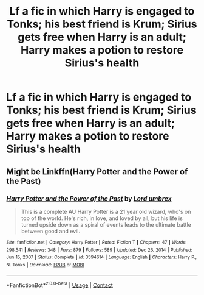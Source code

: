 #+TITLE: Lf a fic in which Harry is engaged to Tonks; his best friend is Krum; Sirius gets free when Harry is an adult; Harry makes a potion to restore Sirius's health

* Lf a fic in which Harry is engaged to Tonks; his best friend is Krum; Sirius gets free when Harry is an adult; Harry makes a potion to restore Sirius's health
:PROPERTIES:
:Author: DariusA92
:Score: 5
:DateUnix: 1612939377.0
:DateShort: 2021-Feb-10
:FlairText: What's That Fic?
:END:

** Might be Linkffn(Harry Potter and the Power of the Past)
:PROPERTIES:
:Author: Ash_Lestrange
:Score: 3
:DateUnix: 1612948507.0
:DateShort: 2021-Feb-10
:END:

*** [[https://www.fanfiction.net/s/3594614/1/][*/Harry Potter and the Power of the Past/*]] by [[https://www.fanfiction.net/u/726855/Lord-umbrex][/Lord umbrex/]]

#+begin_quote
  This is a complete AU Harry Potter is a 21 year old wizard, who's on top of the world. He's rich, in love, and loved by all, but his life is turned upside down as a spiral of events leads to the ultimate battle between good and evil.
#+end_quote

^{/Site/:} ^{fanfiction.net} ^{*|*} ^{/Category/:} ^{Harry} ^{Potter} ^{*|*} ^{/Rated/:} ^{Fiction} ^{T} ^{*|*} ^{/Chapters/:} ^{47} ^{*|*} ^{/Words/:} ^{298,541} ^{*|*} ^{/Reviews/:} ^{348} ^{*|*} ^{/Favs/:} ^{879} ^{*|*} ^{/Follows/:} ^{589} ^{*|*} ^{/Updated/:} ^{Dec} ^{26,} ^{2014} ^{*|*} ^{/Published/:} ^{Jun} ^{15,} ^{2007} ^{*|*} ^{/Status/:} ^{Complete} ^{*|*} ^{/id/:} ^{3594614} ^{*|*} ^{/Language/:} ^{English} ^{*|*} ^{/Characters/:} ^{Harry} ^{P.,} ^{N.} ^{Tonks} ^{*|*} ^{/Download/:} ^{[[http://www.ff2ebook.com/old/ffn-bot/index.php?id=3594614&source=ff&filetype=epub][EPUB]]} ^{or} ^{[[http://www.ff2ebook.com/old/ffn-bot/index.php?id=3594614&source=ff&filetype=mobi][MOBI]]}

--------------

*FanfictionBot*^{2.0.0-beta} | [[https://github.com/FanfictionBot/reddit-ffn-bot/wiki/Usage][Usage]] | [[https://www.reddit.com/message/compose?to=tusing][Contact]]
:PROPERTIES:
:Author: FanfictionBot
:Score: 1
:DateUnix: 1612948533.0
:DateShort: 2021-Feb-10
:END:
